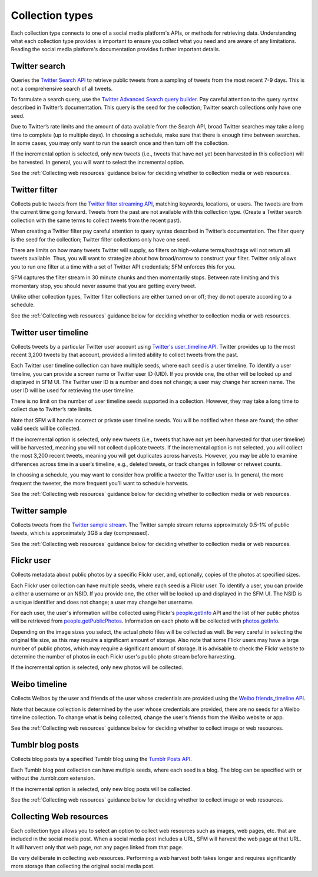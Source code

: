 ================
Collection types
================

Each collection type connects to one of a social media platform's APIs, or methods for retrieving data. Understanding
what each collection type provides is important to ensure you collect what you need and are aware of any limitations.
Reading the social media platform's documentation provides further important details.

.. _Twitter search:

---------------
Twitter search
---------------

Queries the `Twitter Search API <https://dev.twitter.com/rest/public/search>`_ to retrieve public tweets from a sampling
of tweets from the most recent 7-9 days. This is not a comprehensive search of all tweets.

To formulate a search query,
use the `Twitter Advanced Search query builder <https://twitter.com/search-advanced>`_. Pay careful attention to the
query syntax described in Twitter’s documentation.  This query is the seed for the collection; Twitter search
collections only have one seed.

Due to Twitter’s rate limits and the amount of data available from the Search API, broad Twitter searches may take a
long time to complete (up to multiple days).  In choosing a schedule, make sure that there is enough time between
searches.  In some cases, you may only want to run the search once and then turn off the collection.

If the incremental option is selected, only new tweets (i.e., tweets that have not yet been harvested in this
collection) will be harvested.  In general, you will want to select the incremental option.

See the :ref:`Collecting web resources` guidance below for deciding whether to collection media or web resources.

.. _Twitter filter:

---------------
Twitter filter
---------------

Collects public tweets from the `Twitter filter streaming API <https://dev.twitter.com/streaming/reference/post/statuses/filter>`_,
matching keywords, locations, or users. The tweets are from the current time going forward. Tweets from the past are
not available with this collection type. (Create a Twitter search collection with the same terms to collect tweets from
the recent past).

When creating a Twitter filter pay careful attention to query syntax described in Twitter’s documentation.  The filter
query is the seed for the collection; Twitter filter collections only have one seed.

There are limits on how many tweets Twitter will supply, so filters on high-volume terms/hashtags will not return all tweets
available.  Thus, you will want to strategize about how broad/narrow to construct your filter. Twitter only allows you
to run one filter at a time with a set of Twitter API credentials; SFM enforces this for you.

SFM captures the filter stream in 30 minute chunks and then momentarily stops.  Between rate limiting and this momentary
stop, you should never assume that you are getting every tweet.

Unlike other collection types, Twitter filter collections are either turned on or off; they do not operate according to
a schedule.

See the :ref:`Collecting web resources` guidance below for deciding whether to collection media or web resources.

.. _Twitter user timeline:

---------------------
Twitter user timeline
---------------------

Collects tweets by a particular Twitter user account using `Twitter's user_timeline API <https://dev.twitter.com/rest/reference/get/statuses/user_timeline>`_.
Twitter provides up to the most recent 3,200 tweets by that account, provided a limited ability to collect tweets from
the past.

Each Twitter user timeline collection can have multiple seeds, where each seed is a user timeline. To identify a user
timeline, you can provide a screen name or Twitter user ID (UID). If you provide one, the other will be looked up and
displayed in SFM UI. The Twitter user ID is a number and does not change; a user may change her screen name.  The user
ID will be used for retrieving the user timeline.

There is no limit on the number of user timeline seeds supported in a collection.  However, they may take a long time 
to collect due to Twitter’s rate limits.

Note that SFM will handle incorrect or private user timeline seeds. You will be notified when these are found; the other
valid seeds will be collected.

If the incremental option is selected, only new tweets (i.e., tweets that have not yet been harvested for that user
timeline) will be harvested, meaning you will not collect duplicate tweets. If the incremental option is not selected,
you will collect the most 3,200 recent tweets, meaning you will get duplicates across harvests. However, you may be able
to examine differences across time in a user’s timeline, e.g., deleted tweets, or track changes in follower or
retweet counts.

In choosing a schedule, you may want to consider how prolific a tweeter the Twitter user is. In general, the more
frequent the tweeter, the more frequent you’ll want to schedule harvests.

See the :ref:`Collecting web resources` guidance below for deciding whether to collection media or web resources.

.. _Twitter sample:

--------------
Twitter sample
--------------

Collects tweets from the `Twitter sample stream <https://dev.twitter.com/streaming/reference/get/statuses/sample>`_.
The Twitter sample stream returns approximately 0.5-1% of public tweets, which is approximately 3GB a day (compressed).

See the :ref:`Collecting web resources` guidance below for deciding whether to collection media or web resources.

.. _Flickr user:

-----------
Flickr user
-----------

Collects metadata about public photos by a specific Flickr user, and, optionally, copies of the photos at specified sizes.

Each Flickr user collection can have multiple seeds, where each seed is a Flickr user. To identify a user,
you can provide a either a username or an NSID. If you provide one, the other will be looked up and displayed in the
SFM UI. The NSID is a unique identifier and does not change; a user may change her username.

For each user, the user's information will be collected using Flickr's `people.getInfo <https://www.flickr.com/services/api/flickr.people.getInfo.html>`_ API and the list of her public
photos will be retrieved from `people.getPublicPhotos <https://www.flickr.com/services/api/flickr.people.getPublicPhotos.html>`_. Information on each photo will be collected with
`photos.getInfo <https://www.flickr.com/services/api/flickr.photos.getInfo.html>`_.

Depending on the image sizes you select, the actual photo files will be collected as well. Be very careful in selecting
the original file size, as this may require a significant amount of storage. Also note that some Flickr users may have 
a large number of public photos, which may require a significant amount of storage. It is advisable to check the Flickr
website to determine the number of photos in each Flickr user's public photo stream before harvesting.

If the incremental option is selected, only new photos will be collected.

.. _Weibo timeline:

--------------
Weibo timeline
--------------

Collects Weibos by the user and friends of the user whose credentials are provided using the
`Weibo friends_timeline API <http://open.weibo.com/wiki/2/statuses/friends_timeline>`_.

Note that because collection is determined by the user whose credentials are provided, there are no seeds for a
Weibo timeline collection. To change what is being collected, change the user's friends from the Weibo website
or app.

See the :ref:`Collecting web resources` guidance below for deciding whether to collect image or web resources.

.. _Tumblr blog posts:

-----------------
Tumblr blog posts
-----------------
Collects blog posts by a specified Tumblr blog using the `Tumblr Posts API <https://www.tumblr.com/docs/en/api/v2#posts>`_.

Each Tumblr blog post collection can have multiple seeds, where each seed is a blog. The blog can be specified
with or without the .tumblr.com extension.

If the incremental option is selected, only new blog posts will be collected.

See the :ref:`Collecting web resources` guidance below for deciding whether to collect image or web resources.

.. _Collecting web resources:

------------------------
Collecting Web resources
------------------------
Each collection type allows you to select an option to collect web resources such as images, web pages, etc. that are
included in the social media post. When a social media post includes a URL, SFM will harvest the web page at that URL.
It will harvest only that web page, not any pages linked from that page.

Be very deliberate in collecting web resources.  Performing a web harvest both takes longer and requires significantly
more storage than collecting the original social media post.
